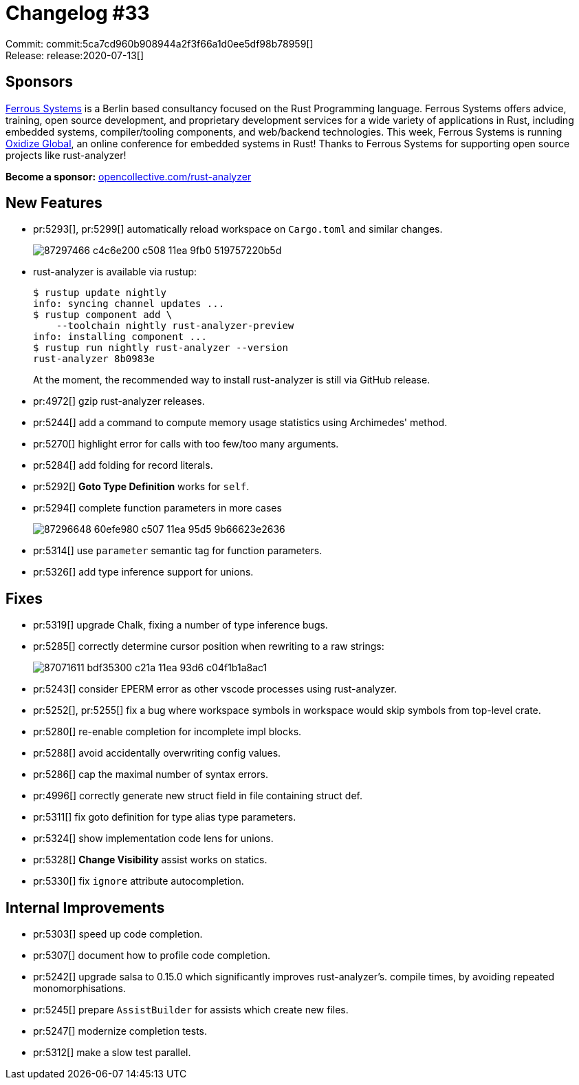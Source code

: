 = Changelog #33
:sectanchors:
:page-layout: post

Commit: commit:5ca7cd960b908944a2f3f66a1d0ee5df98b78959[] +
Release: release:2020-07-13[]

== Sponsors

https://ferrous-systems.com/[Ferrous Systems] is a Berlin based consultancy focused on the Rust Programming language.
Ferrous Systems offers advice, training, open source development, and proprietary development services for a wide variety of applications in Rust, including embedded systems, compiler/tooling components, and web/backend technologies.
This week, Ferrous Systems is running https://oxidizeconf.com/[Oxidize Global], an online conference for embedded systems in Rust!
Thanks to Ferrous Systems for supporting open source projects like rust-analyzer!

**Become a sponsor:** https://opencollective.com/rust-analyzer/[opencollective.com/rust-analyzer]

== New Features

* pr:5293[], pr:5299[] automatically reload workspace on `Cargo.toml` and similar changes.
+
image::https://user-images.githubusercontent.com/1711539/87297466-c4c6e200-c508-11ea-9fb0-519757220b5d.gif[]
* rust-analyzer is available via rustup:
+
[source,bash]
----
$ rustup update nightly
info: syncing channel updates ...
$ rustup component add \
    --toolchain nightly rust-analyzer-preview
info: installing component ...
$ rustup run nightly rust-analyzer --version
rust-analyzer 8b0983e
----
+
At the moment, the recommended way to install rust-analyzer is still via GitHub release.
* pr:4972[] gzip rust-analyzer releases.
* pr:5244[] add a command to compute memory usage statistics using Archimedes' method.
* pr:5270[] highlight error for calls with too few/too many arguments.
* pr:5284[] add folding for record literals.
* pr:5292[] **Goto Type Definition** works for `self`.
* pr:5294[] complete function parameters in more cases
+
image::https://user-images.githubusercontent.com/1711539/87296648-60efe980-c507-11ea-95d5-9b66623e2636.gif[]
* pr:5314[] use `parameter` semantic tag for function parameters.
* pr:5326[] add type inference support for unions.

== Fixes

* pr:5319[] upgrade Chalk, fixing a number of type inference bugs.
* pr:5285[] correctly determine cursor position when rewriting to a raw strings:
+
image::https://user-images.githubusercontent.com/1711539/87071611-bdf35300-c21a-11ea-93d6-c04f1b1a8ac1.gif[]

* pr:5243[] consider EPERM error as other vscode processes using rust-analyzer.
* pr:5252[], pr:5255[] fix a bug where workspace symbols in workspace would skip symbols
  from top-level crate.
* pr:5280[] re-enable completion for incomplete impl blocks.
* pr:5288[] avoid accidentally overwriting config values.
* pr:5286[] cap the maximal number of syntax errors.
* pr:4996[] correctly generate new struct field in file containing struct def.
* pr:5311[] fix goto definition for type alias type parameters.
* pr:5324[] show implementation code lens for unions.
* pr:5328[] **Change Visibility** assist works on statics.
* pr:5330[] fix `ignore` attribute autocompletion.

== Internal Improvements

* pr:5303[] speed up code completion.
* pr:5307[] document how to profile code completion.
* pr:5242[] upgrade salsa to 0.15.0 which significantly improves rust-analyzer's.
  compile times, by avoiding repeated monomorphisations.
* pr:5245[] prepare `AssistBuilder` for assists which create new files.
* pr:5247[] modernize completion tests.
* pr:5312[] make a slow test parallel.
